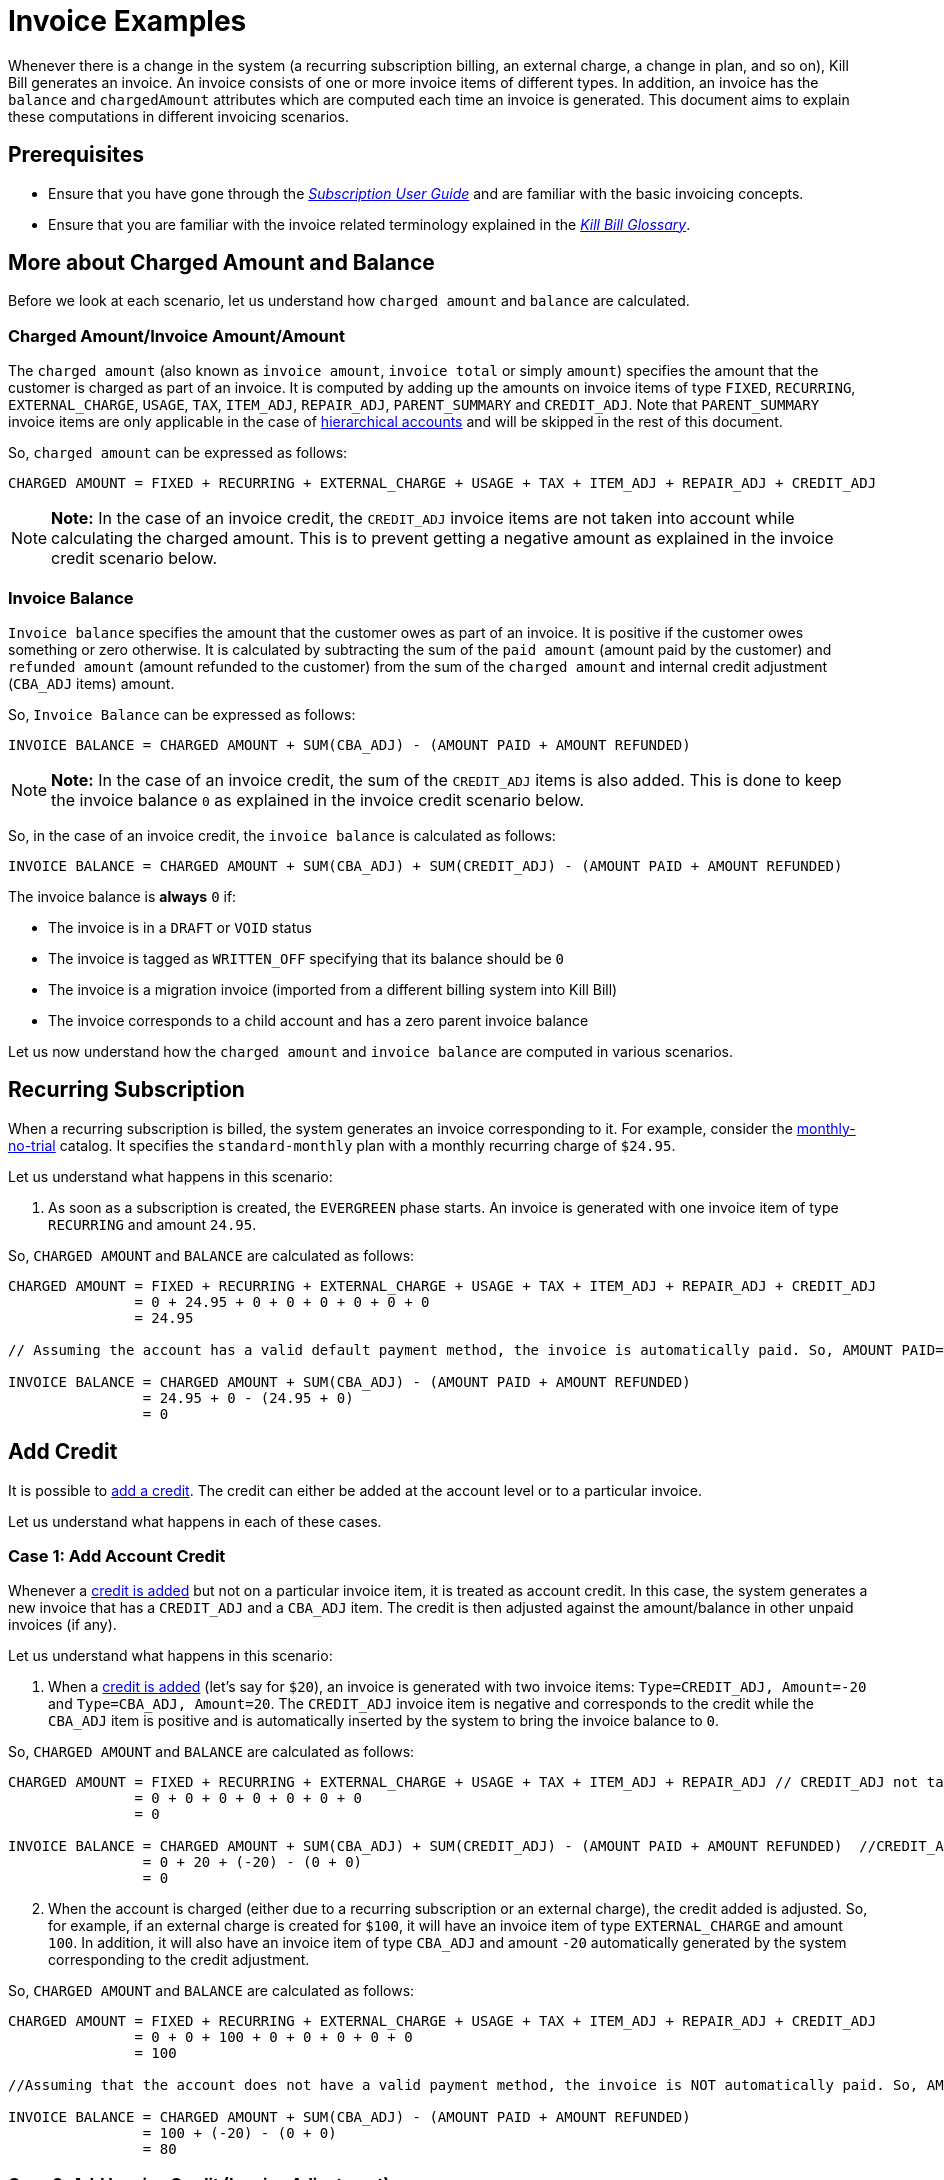 = Invoice Examples

Whenever there is a change in the system (a recurring subscription billing, an external charge, a change in plan, and so on), Kill Bill generates an invoice. An invoice consists of one or more invoice items of different types. In addition, an invoice has the `balance` and `chargedAmount` attributes which are computed each time an invoice is generated. This document aims to explain these computations in different invoicing scenarios.

== Prerequisites

* Ensure that you have gone through the https://docs.killbill.io/latest/userguide_subscription.html#components-invoicing[_Subscription User Guide_] and are familiar with the basic invoicing concepts. 

* Ensure that you are familiar with the invoice related terminology explained in the https://docs.killbill.io/latest/Kill-Bill-Glossary.html[_Kill Bill Glossary_].  

== More about Charged Amount and Balance

Before we look at each scenario, let us understand how `charged amount` and `balance` are calculated. 

=== Charged Amount/Invoice Amount/Amount

The `charged amount` (also known as `invoice amount`, `invoice total` or simply `amount`) specifies the amount that the customer is charged as part of an invoice. It is computed by adding up the amounts on invoice items of type `FIXED`, `RECURRING`, `EXTERNAL_CHARGE`, `USAGE`, `TAX`, `ITEM_ADJ`, `REPAIR_ADJ`, `PARENT_SUMMARY` and `CREDIT_ADJ`. Note that `PARENT_SUMMARY` invoice items are only applicable in the case of https://docs.killbill.io/latest/ha.html[hierarchical accounts] and will be skipped in the rest of this document.

So, `charged amount` can be expressed as follows:

[source,java]
CHARGED AMOUNT = FIXED + RECURRING + EXTERNAL_CHARGE + USAGE + TAX + ITEM_ADJ + REPAIR_ADJ + CREDIT_ADJ

[NOTE]
*Note:* In the case of an invoice credit, the `CREDIT_ADJ` invoice items are not taken into account while calculating the charged amount. This is to prevent getting a negative amount as explained in the invoice credit scenario below.

=== Invoice Balance

`Invoice balance` specifies the amount that the customer owes as part of an invoice. It is positive if the customer owes something or zero otherwise. It is calculated by subtracting the sum of the `paid amount` (amount paid by the customer) and `refunded amount` (amount refunded to the customer) from the sum of the `charged amount` and internal credit adjustment (`CBA_ADJ` items) amount. 

So, `Invoice Balance` can be expressed as follows:

[source,java]
INVOICE BALANCE = CHARGED AMOUNT + SUM(CBA_ADJ) - (AMOUNT PAID + AMOUNT REFUNDED) 

[NOTE]
*Note:* In the case of an invoice credit, the sum of the `CREDIT_ADJ` items is also added. This is done to keep the invoice balance `0` as explained in the invoice credit scenario below. 

So, in the case of an invoice credit, the `invoice balance` is calculated as follows:

[source,java]
INVOICE BALANCE = CHARGED AMOUNT + SUM(CBA_ADJ) + SUM(CREDIT_ADJ) - (AMOUNT PAID + AMOUNT REFUNDED) 

The invoice balance is *always* `0` if:

* The invoice is in a `DRAFT` or `VOID` status
* The invoice is tagged as `WRITTEN_OFF` specifying that its balance should be `0`
* The invoice is a migration invoice (imported from a different billing system into Kill Bill)
* The invoice corresponds to a child account and has a zero parent invoice balance

Let us now understand how the `charged amount` and `invoice balance` are computed in various scenarios.

== Recurring Subscription

When a recurring subscription is billed, the system generates an invoice corresponding to it. For example, consider the https://github.com/killbill/killbill-docs/blob/4671dcd9da1cf021e85629ab67e3ffb6fb553bb1/catalogs/monthly-no-trial.xml[monthly-no-trial] catalog. It specifies the `standard-monthly` plan with a monthly recurring charge of `$24.95`.

Let us understand what happens in this scenario:

.  As soon as a subscription is created, the `EVERGREEN` phase starts. An invoice is generated with one invoice item of type `RECURRING` and amount `24.95`. 

So, `CHARGED AMOUNT` and `BALANCE` are calculated as follows:

[source,java]
----
CHARGED AMOUNT = FIXED + RECURRING + EXTERNAL_CHARGE + USAGE + TAX + ITEM_ADJ + REPAIR_ADJ + CREDIT_ADJ
               = 0 + 24.95 + 0 + 0 + 0 + 0 + 0 + 0
               = 24.95
               
// Assuming the account has a valid default payment method, the invoice is automatically paid. So, AMOUNT PAID=24.95
               
INVOICE BALANCE = CHARGED AMOUNT + SUM(CBA_ADJ) - (AMOUNT PAID + AMOUNT REFUNDED)  
                = 24.95 + 0 - (24.95 + 0)   
                = 0
----

== Add Credit

It is possible to https://killbill.github.io/slate/#credit-create-credits[add a credit]. The credit can either be added at the account level or to a particular invoice. 

Let us understand what happens in each of these cases.

=== Case 1: Add Account Credit

Whenever a https://killbill.github.io/slate/#credit-create-credits[credit is added] but not on a particular invoice item, it is treated as account credit. In this case, the system generates a new invoice that has a `CREDIT_ADJ` and a `CBA_ADJ` item. The credit is then adjusted against the amount/balance in other unpaid invoices (if any). 

Let us understand what happens in this scenario:

. When a https://killbill.github.io/slate/#credit-create-credits[credit is added] (let's say for `$20`), an invoice is generated with two invoice items: `Type=CREDIT_ADJ, Amount=-20` and `Type=CBA_ADJ, Amount=20`. The `CREDIT_ADJ` invoice item is negative and corresponds to the credit while the `CBA_ADJ` item is positive and is automatically inserted by the system to bring the invoice balance to `0`.

So, `CHARGED AMOUNT` and `BALANCE` are calculated as follows:

[source,java]
----
CHARGED AMOUNT = FIXED + RECURRING + EXTERNAL_CHARGE + USAGE + TAX + ITEM_ADJ + REPAIR_ADJ // CREDIT_ADJ not taken into account for invoice credit
               = 0 + 0 + 0 + 0 + 0 + 0 + 0 
               = 0

INVOICE BALANCE = CHARGED AMOUNT + SUM(CBA_ADJ) + SUM(CREDIT_ADJ) - (AMOUNT PAID + AMOUNT REFUNDED)  //CREDIT_ADJ taken into account for invoice credit
                = 0 + 20 + (-20) - (0 + 0)
                = 0
----             

[start=2]
. When the account is charged (either due to a recurring subscription or an external charge), the credit added is adjusted. So, for example, if an external charge is created for `$100`, it will have an invoice item of type `EXTERNAL_CHARGE` and amount `100`. In addition, it will also have an invoice item of type `CBA_ADJ` and amount `-20` automatically generated by the system corresponding to the credit adjustment.

So, `CHARGED AMOUNT` and `BALANCE` are calculated as follows:

[source,java]
----
CHARGED AMOUNT = FIXED + RECURRING + EXTERNAL_CHARGE + USAGE + TAX + ITEM_ADJ + REPAIR_ADJ + CREDIT_ADJ
               = 0 + 0 + 100 + 0 + 0 + 0 + 0 + 0
               = 100
               
//Assuming that the account does not have a valid payment method, the invoice is NOT automatically paid. So, AMOUNT PAID=0
               
INVOICE BALANCE = CHARGED AMOUNT + SUM(CBA_ADJ) - (AMOUNT PAID + AMOUNT REFUNDED)  
                = 100 + (-20) - (0 + 0) 
                = 80               
----

=== Case 2: Add Invoice Credit (Invoice Adjustment)

Whenever a https://killbill.github.io/slate/#credit-create-credits[credit is added] on a particular invoice, it is treated as an invoice adjustment (Note that the invoice needs to be in `DRAFT` status for this). In such a case, an invoice item of type `CREDIT_ADJ` is added to the invoice and the `charged amount` is adjusted against it.

Let us understand what happens in this scenario:

. Let us assume that a `DRAFT` invoice is created corresponding to an `EXTERNAL CHARGE` of `$100`. It will have a single invoice item of type `EXTERNAL_CHARGE` and amount `100`. 

So, `CHARGED AMOUNT` and `BALANCE` are calculated as follows:

[source,java]
----
CHARGED AMOUNT = FIXED + RECURRING + EXTERNAL_CHARGE + USAGE + TAX + ITEM_ADJ + REPAIR_ADJ + CREDIT_ADJ
               = 0 + 0 + 100 + 0 + 0 + 0 + 0 + 0
               = 100   
               
INVOICE BALANCE = 0  // since invoice is in DRAFT status               
----
                
[start=2]
. Next, when a https://killbill.github.io/slate/#credit-create-credits[credit is added] to the invoice (say `$20`), the invoice is modified.  A new invoice item is added of type `CREDIT_ADJ` and amount `-20`.

So, `CHARGED AMOUNT` and `BALANCE` are calculated as follows:

[source,java]
----
CHARGED AMOUNT = FIXED + RECURRING + EXTERNAL_CHARGE + USAGE + TAX + ITEM_ADJ + REPAIR_ADJ + CREDIT_ADJ
               = 0 + 0 + 100 + 0 + 0 + 0 + 0 + (-20)
               = 80   
               
INVOICE BALANCE = 0  //since invoice is still in DRAFT status               
----

[start=3]
. Finally, when the invoice is committed, the balance is updated:

[source,java]
----
INVOICE BALANCE = CHARGED AMOUNT + SUM(CBA_ADJ) - (AMOUNT PAID + AMOUNT REFUNDED)  
                = 80 + 0 - (0 + 0)  
                = 80
----


== Invoice Item Adjustment

It is possible to https://killbill.github.io/slate/#invoice-adjust-an-invoice-item[adjust an invoice item]. An invoice item adjustment is often generated by an operator and is associated with a refund. In such a case, a new invoice item of type `ITEM_ADJ` is added to the invoice. If the invoice was already paid for, another invoice item of type `CBA_ADJ` is also added so as to adjust the credit amount in the next invoice.

There are several cases in this scenario, let us understand each one.

=== Case 1: Invoice item adjustment when invoice is not paid

This scenario demonstrates what happens when an invoice item belonging to an unpaid invoice is https://killbill.github.io/slate/#invoice-adjust-an-invoice-item[adjusted].

. Let us assume that an invoice is generated corresponding to a recurring subscription for `$100`. It will have an invoice item of type `RECURRING` and amount `100`. Assuming that the account does not have a valid default payment method, the invoice is not automatically paid, so its `invoice balance` is `100`.

. When the https://killbill.github.io/slate/#invoice-adjust-an-invoice-item[invoice item is adjusted] (say for `$10`), the invoice is modified. A new invoice item is added of type `ITEM_ADJ` and amount `-10`. 

So, `CHARGED AMOUNT` and `BALANCE` are calculated as follows:

[source,java]
----
CHARGED AMOUNT = FIXED + RECURRING + EXTERNAL_CHARGE + USAGE + TAX + ITEM_ADJ + REPAIR_ADJ + CREDIT_ADJ
               = 0 + 0 + 100 + 0 + 0 + (-10) + 0 + 0
               = 90
               
INVOICE BALANCE = CHARGED AMOUNT + SUM(CBA_ADJ) - (AMOUNT PAID + AMOUNT REFUNDED)
                = 90 + 0 - (0 + 0)  
                = 90               
---- 

[[invoice_item_adjustment_for_paid_invoice]]
=== Case 2: Invoice item adjustment when invoice is paid

This scenario demonstrates what happens when an invoice item belonging to a paid invoice is https://killbill.github.io/slate/#invoice-adjust-an-invoice-item[adjusted]. 

. Let us assume that an invoice is generated corresponding to a recurring subscription for `$100`. It will have an invoice item of type `RECURRING` and amount `100`. Assuming that the account has a valid default payment method, the invoice is automatically paid, so its `invoice balance` is `0`.

. When this https://killbill.github.io/slate/#invoice-adjust-an-invoice-item[invoice item is adjusted], the invoice is modified. As before, an invoice item of type `ITEM_ADJ` and amount `-10` is added. In addition, another invoice item of type `CBA_ADJ` and amount `10` is added. Since the invoice is paid for, the `CBA_ADJ` item is added by the system so that the credit can be adjusted in future invoices.

So, `CHARGED AMOUNT` and `BALANCE` are calculated as follows:

[source,java]
----
CHARGED AMOUNT = FIXED + RECURRING + EXTERNAL_CHARGE + USAGE + TAX + ITEM_ADJ + REPAIR_ADJ + CREDIT_ADJ
               = 0 + 100 + 0 + 0 + 0 + (-10) + 0 + 0
               = 90
               
INVOICE BALANCE = CHARGED AMOUNT + SUM(CBA_ADJ) - (AMOUNT PAID + AMOUNT REFUNDED) 
                = 90 + 10 - (100 + 0) 
                = 0                               
----  

== Refund Invoice Payment

It is possible to https://killbill.github.io/slate/#invoice-payment-refund-a-payment-and-adjust-the-invoice-if-needed[refund an invoice payment and adjust invoice if needed]. If the invoice is adjusted, a new invoice item of type `ITEM_ADJ` is added to the invoice, otherwise, the invoice remains unmodified. 

Let us understand both these cases.

=== Case 1: Refund with invoice item adjustment

This scenario demonstrates what happens when a https://killbill.github.io/slate/#invoice-payment-refund-a-payment-and-adjust-the-invoice-if-needed[refund with an invoice item adjustment] is performed on an invoice.

. Let us assume that an invoice is generated corresponding to a recurring subscription for `$100`. It will have an invoice item of type `RECURRING` and amount `100`. Assuming that the account has a valid default payment method, the invoice is automatically paid, so its `invoice balance` is `0`.

. When a https://killbill.github.io/slate/#invoice-payment-refund-a-payment-and-adjust-the-invoice-if-needed[refund with invoice item adjustment] is performed (say for `$10`), the invoice is modified. A new invoice item of type `ITEM_ADJ` and amount `-10` is added. However, unlike the <<invoice_item_adjustment_for_paid_invoice, invoice item adjustment for paid invoice>> case, an invoice item of type `CBA_ADJ` is NOT added. Since a refund is performed, the amount (`$10`) is refunded to the customer. So there is no need to generate a credit and thus no need for a `CBA_ADJ` item.

So, `CHARGED AMOUNT` and `BALANCE` are calculated as follows:

[source,java]
----
CHARGED AMOUNT = FIXED + RECURRING + EXTERNAL_CHARGE + USAGE + TAX + ITEM_ADJ + REPAIR_ADJ + CREDIT_ADJ
               = 0 + 100 + 0 + 0 + 0 + (-10) + 0 + 0
               = 90
               
INVOICE BALANCE = CHARGED AMOUNT + SUM(CBA_ADJ) - (AMOUNT PAID + AMOUNT REFUNDED) 
                = 90 + 0 - (100 + (-10)) 
                = 0                               
---- 

=== Case 2: Refund without invoice item adjustment

This scenario demonstrates what happens when a https://killbill.github.io/slate/#invoice-payment-refund-a-payment-and-adjust-the-invoice-if-needed[refund without an invoice item adjustment] is performed on an invoice.

. Let us assume that an invoice is generated corresponding to a recurring subscription for `$100`. It will have an invoice item of type `RECURRING` and amount `100`. Assuming that the account has a valid default payment method, the invoice is automatically paid, so its `invoice balance` is `0`.

. When a https://killbill.github.io/slate/#invoice-payment-refund-a-payment-and-adjust-the-invoice-if-needed[refund without invoice item adjustment] is performed (say for `$10`), the invoice is not modified since the invoice item adjustment option is not chosen.

So, `CHARGED AMOUNT` and `BALANCE` are calculated as follows:

[source,java]
----
CHARGED AMOUNT = FIXED + RECURRING + EXTERNAL_CHARGE + USAGE + TAX + ITEM_ADJ + REPAIR_ADJ + CREDIT_ADJ
               = 0 + 0 + 100 + 0 + 0 + 0 + 0 + 0
               = 100
               
INVOICE BALANCE = CHARGED AMOUNT + SUM(CBA_ADJ) - (AMOUNT PAID + AMOUNT REFUNDED)
                = 100 + 0 - (100 + (-10)) 
                = 10              
----


== Additional Information

https://docs.killbill.io/latest/invoice_subsystem.html[_Invoice Subsystem_]



